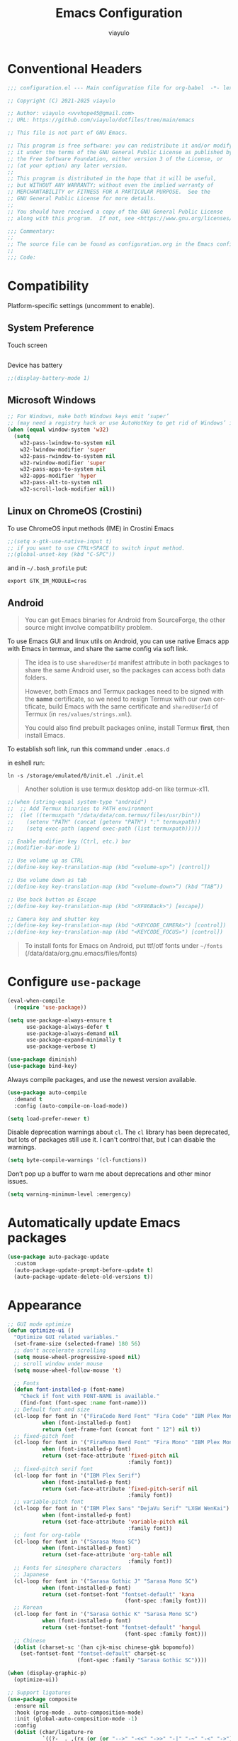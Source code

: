 #+TITLE: Emacs Configuration
#+AUTHOR: viayulo
#+LANGUAGE: en
#+OPTIONS: toc:nil num:nil
#+STARTUP: overview inlineimages

* Conventional Headers

#+begin_src emacs-lisp
;;; configuration.el --- Main configuration file for org-babel  -*- lexical-binding: t; -*-

;; Copyright (C) 2021-2025 viayulo

;; Author: viayulo <vvvhope45@gmail.com>
;; URL: https://github.com/viayulo/dotfiles/tree/main/emacs

;; This file is not part of GNU Emacs.

;; This program is free software: you can redistribute it and/or modify
;; it under the terms of the GNU General Public License as published by
;; the Free Software Foundation, either version 3 of the License, or
;; (at your option) any later version.
;;
;; This program is distributed in the hope that it will be useful,
;; but WITHOUT ANY WARRANTY; without even the implied warranty of
;; MERCHANTABILITY or FITNESS FOR A PARTICULAR PURPOSE.  See the
;; GNU General Public License for more details.
;;
;; You should have received a copy of the GNU General Public License
;; along with this program.  If not, see <https://www.gnu.org/licenses/>.

;;; Commentary:
;;
;; The source file can be found as configuration.org in the Emacs configuration directory.
;;
;;; Code:
#+end_src

* Compatibility

Platform-specific settings (uncomment to enable).

** System Preference

Touch screen

#+begin_src emacs-lisp
#+end_src

Device has battery

#+begin_src emacs-lisp
;;(display-battery-mode 1)
#+end_src

** Microsoft Windows

#+begin_src emacs-lisp
;; For Windows, make both Windows keys emit ‘super’
;; (may need a registry hack or use AutoHotKey to get rid of Windows’ interceptions)
(when (equal window-system 'w32)
  (setq
    w32-pass-lwindow-to-system nil
    w32-lwindow-modifier 'super
    w32-pass-rwindow-to-system nil
    w32-rwindow-modifier 'super
    w32-pass-apps-to-system nil
    w32-apps-modifier 'hyper
    w32-pass-alt-to-system nil
    w32-scroll-lock-modifier nil))
#+end_src

** Linux on ChromeOS (Crostini)

To use ChromeOS input methods (IME) in Crostini Emacs

#+begin_src emacs-lisp
;;(setq x-gtk-use-native-input t)
;; if you want to use CTRL+SPACE to switch input method.
;;(global-unset-key (kbd "C-SPC"))
#+end_src

and in =~/.bash_profile= put:

~export GTK_IM_MODULE=cros~

** Android

#+begin_quote
You can get Emacs binaries for Android from SourceForge, the other source might involve compatibility problem.
#+end_quote

To use Emacs GUI and linux utils on Android, you can use native Emacs app with Emacs in termux, and share the same config via soft link.

#+begin_quote
The idea is to use =sharedUserId= manifest attribute in both packages to share the same Android user, so the packages can access both data folders.

However, both Emacs and Termux packages need to be signed with the *same* certificate, so we need to resign Termux with our own certificate, build Emacs with the same certificate and =sharedUserId= of Termux (in =res/values/strings.xml=).

You could also find prebuilt packages online, install Termux *first*, then install Emacs.
#+end_quote

To establish soft link, run this command under =.emacs.d=

in eshell run:

~ln -s /storage/emulated/0/init.el ./init.el~

#+begin_quote
Another solution is use termux desktop add-on like termux-x11.
#+end_quote

#+begin_src emacs-lisp
;;(when (string-equal system-type "android")
;;  ;; Add Termux binaries to PATH environment
;;  (let ((termuxpath "/data/data/com.termux/files/usr/bin"))
;;    (setenv "PATH" (concat (getenv "PATH") ":" termuxpath))
;;    (setq exec-path (append exec-path (list termuxpath)))))

;; Enable modifier key (Ctrl, etc.) bar
;;(modifier-bar-mode 1)

;; Use volume up as CTRL
;;(define-key key-translation-map (kbd “<volume-up>”) [control])

;; Use volume down as tab
;;(define-key key-translation-map (kbd “<volume-down>”) (kbd “TAB”))

;; Use back button as Escape
;;(define-key key-translation-map (kbd "<XF86Back>") [escape])

;; Camera key and shutter key
;;(define-key key-translation-map (kbd "<KEYCODE_CAMERA>") [control])
;;(define-key key-translation-map (kbd "<KEYCODE_FOCUS>") [control])
#+end_src

#+begin_quote
To install fonts for Emacs on Android, put ttf/otf fonts under =~/fonts= (/data/data/org.gnu.emacs/files/fonts)
#+end_quote

* Configure =use-package=

#+begin_src emacs-lisp
(eval-when-compile
  (require 'use-package))

(setq use-package-always-ensure t
      use-package-always-defer t
      use-package-always-demand nil
      use-package-expand-minimally t
      use-package-verbose t)

(use-package diminish)
(use-package bind-key)
#+end_src

Always compile packages, and use the newest version available.

#+begin_src emacs-lisp
(use-package auto-compile
  :demand t
  :config (auto-compile-on-load-mode))

(setq load-prefer-newer t)
#+end_src

Disable deprecation warnings about =cl=. The =cl= library has been deprecated, but
lots of packages still use it. I can't control that, but I can disable the
warnings.

#+begin_src emacs-lisp
(setq byte-compile-warnings '(cl-functions))
#+end_src

Don’t pop up a buffer to warn me about deprecations and other minor issues.

#+begin_src emacs-lisp
(setq warning-minimum-level :emergency)
#+end_src

* Automatically update Emacs packages

#+begin_src emacs-lisp
(use-package auto-package-update
  :custom
  (auto-package-update-prompt-before-update t)
  (auto-package-update-delete-old-versions t))
#+end_src

* Appearance

#+begin_src emacs-lisp
;; GUI mode optimize
(defun optimize-ui ()
  "Optimize GUI related variables."
  (set-frame-size (selected-frame) 180 56)
  ;; don't accelerate scrolling
  (setq mouse-wheel-progressive-speed nil)
  ;; scroll window under mouse
  (setq mouse-wheel-follow-mouse 't)

  ;; Fonts
  (defun font-installed-p (font-name)
    "Check if font with FONT-NAME is available."
    (find-font (font-spec :name font-name)))
  ;; Default font and size
  (cl-loop for font in '("FiraCode Nerd Font" "Fira Code" "IBM Plex Mono 11")
           when (font-installed-p font)
           return (set-frame-font (concat font " 12") nil t))
  ;; fixed-pitch font
  (cl-loop for font in '("FiraMono Nerd Font" "Fira Mono" "IBM Plex Mono")
           when (font-installed-p font)
           return (set-face-attribute 'fixed-pitch nil
                                      :family font))
  ;; fixed-pitch serif font
  (cl-loop for font in '("IBM Plex Serif")
           when (font-installed-p font)
           return (set-face-attribute 'fixed-pitch-serif nil
                                      :family font))
  ;; variable-pitch font
  (cl-loop for font in '("IBM Plex Sans" "DejaVu Serif" "LXGW WenKai")
           when (font-installed-p font)
           return (set-face-attribute 'variable-pitch nil
                                      :family font))
  ;; font for org-table
  (cl-loop for font in '("Sarasa Mono SC")
           when (font-installed-p font)
           return (set-face-attribute 'org-table nil
                                      :family font))
  ;; Fonts for sinosphere characters
  ;; Japanese
  (cl-loop for font in '("Sarasa Gothic J" "Sarasa Mono SC")
           when (font-installed-p font)
           return (set-fontset-font "fontset-default" 'kana
                                     (font-spec :family font)))
  ;; Korean
  (cl-loop for font in '("Sarasa Gothic K" "Sarasa Mono SC")
           when (font-installed-p font)
           return (set-fontset-font "fontset-default" 'hangul
                                     (font-spec :family font)))
  ;; Chinese
  (dolist (charset-sc '(han cjk-misc chinese-gbk bopomofo))
    (set-fontset-font "fontset-default" charset-sc
                      (font-spec :family "Sarasa Gothic SC"))))

(when (display-graphic-p)
  (optimize-ui))

;; Support ligatures
(use-package composite
  :ensure nil
  :hook (prog-mode . auto-composition-mode)
  :init (global-auto-composition-mode -1)
  :config
  (dolist (char/ligature-re
           `((?-  . ,(rx (or (or "-->" "-<<" "->>" "-|" "-~" "-<" "->") (+ "-"))))
             (?/  . ,(rx (or (or "/==" "/=" "/>" "/**" "/*") (+ "/"))))
             (?*  . ,(rx (or (or "*>" "*/") (+ "*"))))
             (?<  . ,(rx (or (or "<<=" "<<-" "<|||" "<==>" "<!--" "<=>" "<||" "<|>" "<-<"
                                 "<==" "<=<" "<-|" "<~>" "<=|" "<~~" "<$>" "<+>" "</>"
                                 "<*>" "<->" "<=" "<|" "<:" "<>"  "<$" "<-" "<~" "<+"
                                 "</" "<*")
                             (+ "<"))))
             (?:  . ,(rx (or (or ":?>" "::=" ":>" ":<" ":?" ":=") (+ ":"))))
             (?=  . ,(rx (or (or "=>>" "==>" "=/=" "=!=" "=>" "=:=") (+ "="))))
             (?!  . ,(rx (or (or "!==" "!=") (+ "!"))))
             (?>  . ,(rx (or (or ">>-" ">>=" ">=>" ">]" ">:" ">-" ">=") (+ ">"))))
             (?&  . ,(rx (+ "&")))
             (?|  . ,(rx (or (or "|->" "|||>" "||>" "|=>" "||-" "||=" "|-" "|>"
                                 "|]" "|}" "|=")
                             (+ "|"))))
             (?.  . ,(rx (or (or ".?" ".=" ".-" "..<") (+ "."))))
             (?+  . ,(rx (or "+>" (+ "+"))))
             (?\[ . ,(rx (or "[<" "[|")))
             (?\{ . ,(rx "{|"))
             (?\? . ,(rx (or (or "?." "?=" "?:") (+ "?"))))
             (?#  . ,(rx (or (or "#_(" "#[" "#{" "#=" "#!" "#:" "#_" "#?" "#(")
                             (+ "#"))))
             (?\; . ,(rx (+ ";")))
             (?_  . ,(rx (or "_|_" "__")))
             (?~  . ,(rx (or "~~>" "~~" "~>" "~-" "~@")))
             (?$  . ,(rx "$>"))
             (?^  . ,(rx "^="))
             (?\] . ,(rx "]#"))))
    (let ((char (car char/ligature-re))
          (ligature-re (cdr char/ligature-re)))
      (set-char-table-range composition-function-table char
                            `([,ligature-re 0 font-shape-gstring])))))

(setq visible-bell 1)

;; automatically scrolling when point moves out of the visible portion of the text
(setq scroll-preserve-screen-position t
      ;; never recenter point when point move out of visible portion
      scroll-conservatively 100000
      ;; scroll when point reach lines before top/bottom of visible portion
      scroll-margin 2
      ;; keyboard scroll one line at a time
      scroll-step 1)

;; smooth pixel-based scrolling
(pixel-scroll-precision-mode 1)
;; scrolling with an ordinary mouse to be almost as smooth as scrolling with a touchpad, on systems other than X
(setq pixel-scroll-precision-large-scroll-height 40.0)

;; automatically scroll the *compilation* buffer when output past the bottom of the window.
(setq compilation-scroll-output t)

;; reload the fonts & screen layout when in Daemon mode
(add-hook 'after-make-frame-functions
          (lambda (frame)
            (select-frame frame)
            (when (display-graphic-p frame)
              (optimize-ui))))

;; Don’t compact font caches during GC.
(setq inhibit-compacting-font-caches t)

;; insignificant things
(setq inhibit-startup-screen t)
(setq initial-scratch-message nil)
(setq use-file-dialog nil
      use-dialog-box nil)
;; Set cursor-type
(setq-default cursor-type 'bar)
;; display line numbers
(global-display-line-numbers-mode t)
(setq display-line-numbers-width-start t)
(setq-default display-line-numbers-widen t)
(setq display-line-numbers-type 'relative)
;; display time
(use-package time
  :ensure nil
  :hook (after-init . display-time-mode)
  :custom
  (display-time-format "%R %F %a (UTC%z)"))

;; Basic modes
(save-place-mode 1)
(global-auto-revert-mode 1)
(column-number-mode 1)
(size-indication-mode t)
(setq ring-bell-function 'ignore)
;; allows you to “undo” and “redo” changes in WindowConfiguration (i.e., how the frames are partitioned into windows)
(winner-mode 1)

;; colorize paired delimiters, optimized for dark theme.
(use-package rainbow-delimiters
  :hook ((prog-mode conf-mode yaml-mode) . rainbow-delimiters-mode)
  :custom-face
  (rainbow-delimiters-depth-1-face ((t (:foreground "#ffffff"))))
  (rainbow-delimiters-depth-2-face ((t (:foreground "#ff62d4"))))
  (rainbow-delimiters-depth-3-face ((t (:foreground "#3fdfd0"))))
  (rainbow-delimiters-depth-4-face ((t (:foreground "#fba849"))))
  (rainbow-delimiters-depth-5-face ((t (:foreground "#9f80ff"))))
  (rainbow-delimiters-depth-6-face ((t (:foreground "#4fe42f"))))
  (rainbow-delimiters-depth-7-face ((t (:foreground "#fe6060"))))
  (rainbow-delimiters-depth-8-face ((t (:foreground "#4fafff")))))

;; colorize color names in buffers
(use-package colorful-mode
  :hook ((prog-mode org-mode) . colorful-mode)
  :config
  (setq colorful-use-prefix t))

;; nyannyan
;;(use-package nyan-mode
;;  :hook (after-init . nyan-mode)
;;  :custom
;;  (nyan-animate-nyancat t)
;;  (nyan-bar-length 13))

;; theme
;; (load-theme 'wombat t)
;; (use-package gruvbox-theme
;;   :ensure t
;;   :defer nil
;;   :config (load-theme 'gruvbox-dark-hard t))
(use-package vscode-dark-plus-theme
  :ensure t
  :defer nil
  :custom
  ;; Remove the border around the TODO word on org-mode files
  (vscode-dark-plus-box-org-todo nil)
  ;; Do not set different heights for some org faces
  ;; (vscode-dark-plus-scale-org-faces nil)
  ;; Avoid inverting hl-todo face
  (vscode-dark-plus-invert-hl-todo nil)
  ;; Configure current line highlighting style:
  ;; gutter (up and down lines for current line number)
  ;; line (up and down lines for current line in hl-mode)
  ;; all (Gutter and Line)
  ;; default (lighter background color for current line)
  (vscode-dark-plus-render-line-highlight 'line)
  :config
  (load-theme 'vscode-dark-plus t)
  (custom-theme-set-faces
    'vscode-dark-plus
    '(org-level-1 ((t (:foreground "#4ec9b0" :bold nil :height 1.15))))
    '(org-level-2 ((t (:foreground "#9cdcfe" :bold nil :height 1.1))))
    '(org-level-3 ((t (:foreground "#569cd6" :bold nil :height 1.05))))
    '(org-level-4 ((t (:foreground "#4ec9b0" :bold nil :height 1.0))))
    '(highlight ((t (:background "#264f78")))))
  (enable-theme 'vscode-dark-plus))

;; slightly lighter background to distinguish buffers
(use-package solaire-mode
  :ensure t
  :config
  (solaire-global-mode +1))

;; Highlight TODO and similar keywords in comments and strings
(use-package hl-todo
  :ensure t
  :config
  (global-hl-todo-mode +1))

(use-package nerd-icons
  :config
  ;; The Nerd Font you want to use in GUI
  ;; "Symbols Nerd Font Mono" is the default and is recommended
  ;; but you can use any other Nerd Font if you want
  ;; (nerd-icons-font-family "Symbols Nerd Font Mono")

  ;; for dired
  (use-package nerd-icons-dired
    :diminish
    :hook (dired-mode . nerd-icons-dired-mode))

  ;; for ibuffer
  (use-package nerd-icons-ibuffer
    :hook (ibuffer-mode . nerd-icons-ibuffer-mode))

  ;; for corfu
  ;; adds an semantic icon in front of each candidate describing the kind of the candidate.
  (use-package nerd-icons-corfu
    :after corfu
    :init (add-to-list 'corfu-margin-formatters #'nerd-icons-corfu-formatter))

  ;; for vertico
  (use-package nerd-icons-completion
    :hook (vertico-mode . nerd-icons-completion-mode))

  ;; for treemacs
  (use-package treemacs-nerd-icons
    :config
    (treemacs-load-theme "nerd-icons")))

  ;; replaces certain strings with more attractive versions for display purposes
  ;; For example, in Emacs Lisp mode, it replaces the string 'lambda' with the Greek lambda character 'λ'
  (use-package prog-mode
    :ensure nil
    :hook (prog-mode . prettify-symbols-mode)
    :init (setq prettify-symbols-unprettify-at-point 'right-edge))

;; to show GitHub-style emoji (:smile:)
;;(use-package emojify
;;  :ensure nil
;;  :diminish
;;  :hook (after-init . global-emojify-mode)
;;  :config (setq emojify-display-style 'unicode
;;                emojify-emoji-styles '(github)
;;                emojify-point-entered-behaviour 'uncover)
;;          ;; turn off warnings when functions are redefined with defadvice (coming from third-party packages)
;;          (setq ad-redefinition-action 'accept))
#+end_src

* Modeline

I moved modeline to header line.

#+begin_src emacs-lisp
(use-package nano-modeline
  :init (nano-modeline-text-mode t)
  :hook
  ((prog-mode . nano-modeline-prog-mode)
   (text-mode . nano-modeline-text-mode)
   (org-mode . nano-modeline-org-mode)
   (pdf-view-mode . nano-modeline-pdf-mode)
   (mu4e-headers-mode . nano-modeline-mu4e-headers-mode)
   (mu4e-view-mode . nano-modeline-mu4e-message-mode)
   (elfeed-show-mode . nano-modeline-elfeed-entry-mode)
   (elfeed-search-mode . nano-modeline-elfeed-search-mode)
   (term-mode . nano-modeline-term-mode)
   (xwidget-webkit-mode . nano-modeline-xwidget-mode)
   (messages-buffer-mode-hook nano-modeline-message-mode)
   (org-capture-mode . nano-modeline-org-capture-mode)
   (org-agenda-mode . nano-modeline-org-agenda-mode)))
#+end_src

#+begin_src emacs-lisp
;(use-package awesome-tray
;  :vc (:url "https://github.com/manateelazycat/awesome-tray")
;  :init (awesome-tray-mode t))
#+end_src

* Editing

#+begin_src emacs-lisp
;; highlight line with the cursor, preserving background colors.
(use-package hl-line
  :hook (after-init . global-hl-line-mode))

;; abbreviation
(setq use-short-answers t)

;; auto-saving
(setq auto-save-default nil
      auto-save-visited-interval 60)
(auto-save-visited-mode 1)

;; backup
(setq create-lockfiles nil)
(setq make-backup-files t)
(setq backup-directory-alist
      `(("." . ,(concat user-emacs-directory "backups"))))

;; dealing (parentheses)
(setq blink-matching-paren t)
(setq blink-matching-paren-highlight-offscreen t)
(electric-pair-mode 1)
(use-package paren
  :config
  (setq show-paren-when-point-inside-paren t
        show-paren-when-point-in-periphery t
        show-paren-context-when-offscreen t
        show-paren-delay 0.2))
(use-package highlight-parentheses
  :ensure t
  :diminish
  :hook ((minibuffer-setup . highlight-parentheses-minibuffer-setup)
         (prog-mode . highlight-parentheses-mode))
  :config
  (setq highlight-parentheses-colors '("firebrick1")
        highlight-parentheses-attributes '((:weight bold :underline t))
        highlight-parentheses-delay 0.2))

(add-hook 'after-init-hook 'delete-selection-mode)
(setq sentence-end-double-space nil)

;; indent
(setq-default tab-width 4
              indent-tabs-mode nil)

;; Support EditorConfig for coding styles
(use-package editorconfig
  :ensure nil
  :config (editorconfig-mode t))

;; indentation guide-bars
;; indent-bars requires Emacs :stipple support to display fancy guide bars (Most do, but some do not.)
(use-package indent-bars
  :hook (prog-mode . indent-bars-mode)
  :config (require 'indent-bars-ts)
  :custom
  (indent-bars-no-descend-lists t) ; no extra bars in continued func arg lists
  (indent-bars-treesit-support t)
  (indent-bars-treesit-ignore-blank-lines-types '("module"))
  ;; Add other languages as needed
  (indent-bars-treesit-scope '((python function_definition class_definition for_statement
	  if_statement with_statement while_statement)))
  ;; Note: wrap may not be needed if no-descend-list is enough
  ;;(indent-bars-treesit-wrap '((python argument_list parameters ; for python, as an example
  ;;				      list list_comprehension
  ;;				      dictionary dictionary_comprehension
  ;;				      parenthesized_expression subscript)))
  )

;; word wrap
(setq word-wrap-by-category t)

;; better jumping to edge of line
(use-package mwim
  :ensure t
  :defer nil
  :bind (("C-a" . mwim-beginning)
         ("C-e" . mwim-end)))

;; CamelCase symbols as separate words
(use-package subword
  :hook (after-init . global-subword-mode))

;; whitespace
(setq show-trailing-whitespace t)

;; cleanup whitespace only if it was initially clean
(use-package whitespace-cleanup-mode
  :diminish
  :hook (after-init . global-whitespace-cleanup-mode))

;; blink curser after jump
(use-package beacon
  :diminish
  :hook (after-init . beacon-mode)
  :config (setq beacon-color "#ff8c00")
          ;; prevent screen blink when use pixel scroll
          (add-to-list 'beacon-dont-blink-commands 'pixel-scroll-precision))

(use-package let-alist); easily let-bind values of an assoc-list by their names

;; on-the-fly syntax checking
(use-package flymake
  :diminish
  :bind (:map flymake-mode-map
              ("C-t !" . flymake-show-buffer-diagnostics))
  :hook (prog-mode . flymake-mode)
  :init (setq flymake-no-changes-timeout nil
              flymake-fringe-indicator-position 'right-fringe))

;;(use-package flymake-popon
;;  :diminish
;;  :custom-face
;;  (flymake-popon-posframe-border ((t :foreground ,(face-background 'region))))
;;  :hook (flymake-mode . flymake-popon-mode)
;;  :init (setq flymake-popon-width 70
;;              flymake-popon-posframe-border-width 1
;;              flymake-popon-method (if (childframe-workable-p) 'posframe 'popon)))

;; for scroll-half-page
(require 'view)
#+end_src

* Sidebar

I perfer sidebar to tabber, especially in a wide display.

#+begin_src emacs-lisp
(use-package treemacs
  :ensure t
  :defer t
  :commands (treemacs-follow-mode
             treemacs-filewatch-mode
             treemacs-fringe-indicator-mode
             treemacs-git-mode)
  :bind (([f8]        . treemacs)
         ("M-0"       . treemacs-select-window)
         ("C-x 1"     . treemacs-delete-other-windows)
         ("C-x t 1"   . treemacs-delete-other-windows)
         ("C-x t t"   . treemacs)
         ("C-x t b"   . treemacs-bookmark)
         ("C-x t C-t" . treemacs-find-file)
         ("C-x t M-t" . treemacs-find-tag)
         :map treemacs-mode-map
         ([mouse-1]   . treemacs-single-click-expand-action)
         ("i" . treemacs-previous-line)
         ("k" . treemacs-next-line))
  :config
    (setq treemacs-collapse-dirs           (if treemacs-python-executable 3 0)
          treemacs-missing-project-action  'remove
          treemacs-sorting                 'alphabetic-asc
          treemacs-follow-after-init       t
          treemacs-width                   30)
    :config
    (treemacs-follow-mode t)
    (treemacs-filewatch-mode t)
    (pcase (cons (not (null (executable-find "git")))
                 (not (null (executable-find "python3"))))
      (`(t . t)
       (treemacs-git-mode 'deferred))
      (`(t . _)
       (treemacs-git-mode 'simple)))

    (use-package treemacs-magit
      :after magit
      :commands treemacs-magit--schedule-update
      :hook ((magit-post-commit
              git-commit-post-finish
              magit-post-stage
              magit-post-unstage)
             . treemacs-magit--schedule-update))

    (use-package treemacs-persp
      :after persp-mode
      :demand t
      :functions treemacs-set-scope-type
      :config (treemacs-set-scope-type 'Perspectives)))

;(use-package treemacs-tab-bar ;;treemacs-tab-bar if you use tab-bar-mode
;  :after (treemacs)
;  :demand t
;  :config (treemacs-set-scope-type 'Tabs))
#+end_src

* Minibuffer

#+begin_src emacs-lisp
;; Minibuffer VERTical Interactive COmpletion
(use-package vertico
  :init (vertico-mode)
  :custom
  ;; Automatically shrink to match candidate list height.
  (vertico-resize t)
  (vertico-grid-separator "       ")
  (vertico-grid-lookahead 50)
  ;; Use different forms for different command.
  (vertico-multiform-categories
   '((file reverse)
     (consult-grep buffer)
     (consult-location)
     (imenu buffer)
     (library reverse indexed)
     (org-roam-node reverse indexed)
     (t reverse (:not posframe))))
  (vertico-multiform-commands
   '(("jinx-correct-*" grid reverse)
     (org-refile grid reverse indexed)
     (consult-line posframe
      (vertico-posframe-poshandler . posframe-poshandler-frame-top-center))
     (consult-buffer posframe)
     (consult-yank-pop indexed)
     (consult-flymake)
     (consult-lsp-diagnostics)))
  :config
  ;; Prefix the current candidate with “» “.
  ;; https://github.com/minad/vertico/wiki#prefix-current-candidate-with-arrow
  (defvar +vertico-current-arrow t)
  (cl-defmethod vertico--format-candidate :around
    (cand prefix suffix index start &context ((and +vertico-current-arrow
                                                   (not (bound-and-true-p vertico-flat-mode)))
                                              (eql t)))
    (setq cand (cl-call-next-method cand prefix suffix index start))
    (if (bound-and-true-p vertico-grid-mode)
        (if (= vertico--index index)
            (concat #("▶" 0 1 (face vertico-current)) cand)
          (concat #("_" 0 1 (display " ")) cand))
      (if (= vertico--index index)
          (concat
           #(" " 0 1 (display (left-fringe right-triangle vertico-current)))
           cand)
        cand)))

  ;; Extensions
  (vertico-multiform-mode)

  ;; Use posframe in some commands.
  (use-package vertico-posframe
    :after vertico
    :custom
    (vertico-posframe-parameters
     '((left-fringe . 8)
       (right-fringe . 8)))
    (vertico-posframe-border-width 2)
    ;; NOTE: This is useful when emacs is used in both in X and
    ;; terminal, for posframe do not work well in terminal, so
    ;; vertico-buffer-mode will be used as fallback at the
    ;; moment.
    (vertico-posframe-fallback-mode #'vertico-buffer-mode)
    (vertico-posframe-poshandler #'posframe-poshandler-frame-center)))

;; Configure directory extension.
(use-package vertico-directory
  :after vertico
  :ensure nil
  ;; More convenient directory navigation commands
  :bind (:map vertico-map
              ("RET" . vertico-directory-enter)
              ("DEL" . vertico-directory-delete-char)
              ;; Checks if you are completing files and if not behaves the same as backward-kill-word
              ("M-DEL" . vertico-directory-delete-word))
  ;; Tidy shadowed file names
  :hook (rfn-eshadow-update-overlay . vertico-directory-tidy))

;; Support for mouse scrolling and candidate selection.
(use-package vertico-mouse
  :after vertico
  :ensure nil
  :init (vertico-mouse-mode))

;; Persist history over Emacs restarts. Vertico sorts by history position.
(use-package savehist
  :init (savehist-mode))

;; A few more useful configurations...
(use-package emacs
  :custom
  ;; Support opening new minibuffers from inside existing minibuffers.
  (enable-recursive-minibuffers t)
  ;; Hide commands in M-x which do not work in the current mode.  Vertico
  ;; commands are hidden in normal buffers. This setting is useful beyond
  ;; Vertico.
  (read-extended-command-predicate #'command-completion-default-include-p)
  :init
  ;; Add prompt indicator to `completing-read-multiple'.
  ;; We display [CRM<separator>], e.g., [CRM,] if the separator is a comma.
  (defun crm-indicator (args)
    (cons (format "[CRM%s] %s"
                  (replace-regexp-in-string
                   "\\`\\[.*?]\\*\\|\\[.*?]\\*\\'" ""
                   crm-separator)
                  (car args))
          (cdr args)))
  (advice-add #'completing-read-multiple :filter-args #'crm-indicator)

  ;; Do not allow the cursor in the minibuffer prompt
  (setq minibuffer-prompt-properties
        '(read-only t cursor-intangible t face minibuffer-prompt))
  (add-hook 'minibuffer-setup-hook #'cursor-intangible-mode))

;; Enable rich annotations using the Marginalia package
(use-package marginalia
  :after vertico
  ;; Bind `marginalia-cycle' locally in the minibuffer.  To make the binding
  ;; available in the *Completions* buffer, add it to the
  ;; `completion-list-mode-map'.
  ;;:bind (:map minibuffer-local-map
  ;;       ("M-A" . marginalia-cycle))

  ;; The :init section is always executed.
  :init
  ;; Marginalia must be activated in the :init section of use-package such that
  ;; the mode gets enabled right away. Note that this forces loading the
  ;; package.
  (marginalia-mode)
  :custom
  ;; Always show absolute time in file age annotations.
  (marginalia-max-relative-age 0))

;; search and navigation
(use-package consult
  :bind (("C-f" . consult-line);; fine line in file
         ("M-f" . consult-imenu);; Imenu facility offers a way to find the major definitions in a file by name
         ("C-x b" . consult-buffer)
         ("C-x r b" . consult-bookmark)))

;; Use faster file search tool fd
(when (executable-find "fd")
  (use-package consult-fd
    :ensure nil
    :bind ("C-x f" . consult-fd)))

;; displays the possible key bindings of following your currently entered incomplete command
(use-package which-key
  :diminish
  :hook (after-init . which-key-mode))
#+end_src

* Completion

I use =corfu= as UI for completion-at-point, it can get completions emacs-standard completion-at-point-functions(CAPFs).

#+begin_src emacs-lisp
(use-package corfu
  :hook ((after-init . global-corfu-mode)
         (global-corfu-mode . corfu-popupinfo-mode))
  :bind
  (:map corfu-map
        ("TAB" . corfu-next)
        ([tab] . corfu-next)
        ("S-TAB" . corfu-previous)
        ([backtab] . corfu-previous))
  :custom
  (corfu-auto t)
  (corfu-auto-prefix 2)
  (corfu-auto-delay 0.2)
  (corfu-cycle t)
  (corfu-preselect 'prompt)
  (corfu-popupinfo-delay '(0.4 . 0.2))
  :custom-face
  (corfu-border ((t (:inherit region :background unspecified)))))

;; A few more useful configurations...
(use-package emacs
  :custom
  ;; TAB cycle if there are only few candidates
  ;; (completion-cycle-threshold 3)

  ;; Enable indentation+completion using the TAB key.
  ;; `completion-at-point' is often bound to M-TAB.
  (tab-always-indent 'complete)

  ;; Emacs 30 and newer: Disable Ispell completion function.
  ;; Try `cape-dict' as an alternative.
  (text-mode-ispell-word-completion nil)

  ;; Hide commands in M-x which do not apply to the current mode.  Corfu
  ;; commands are hidden, since they are not used via M-x. This setting is
  ;; useful beyond Corfu.
  (read-extended-command-predicate #'command-completion-default-include-p))

;; Better sorting and filtering lists of candidates, to show recently used candidate at the top of the list
;;(use-package corfu-prescient
;;  :hook (global-corfu-mode .corfu-prescient-mode))

;; cape - backend of corfu
(use-package cape
  ;; Bind prefix keymap providing all Cape commands under a mnemonic key.
  ;; Press C-t p ? to for help.
  :bind (:map corfu-mode-map
              ("C-t p" . cape-prefix-map)) ;; Alternative key: M-<tab>, M-p, M-+
  ;; Alternatively bind Cape commands individually.
;;  :bind (("C-t p d" . cape-dabbrev)
;;         ("C-t p h" . cape-history)
;;         ("C-t p f" . cape-file))
  :init
  ;; Add to the global default value of `completion-at-point-functions' which is
  ;; used by `completion-at-point'.  The order of the functions matters, the
  ;; first function returning a result wins.  Note that the list of buffer-local
  ;; completion functions takes precedence over the global list.
  (add-to-list 'completion-at-point-functions #'cape-abbrev);; Complete abbreviation (add-global-abbrev, add-mode-abbrev).
  (add-to-list 'completion-at-point-functions #'cape-dabbrev);; Complete word from current buffers. See also dabbrev-capf on Emacs 29.
  (add-to-list 'completion-at-point-functions #'cape-file);; Complete file name.
  (add-to-list 'completion-at-point-functions #'cape-elisp-block);; Complete Elisp in Org or Markdown code block.
  (add-to-list 'completion-at-point-functions #'cape-keyword);; Complete programming language keyword.
  (add-to-list 'completion-at-point-functions #'cape-emoji);; Complete Emoji.

  (advice-add 'eglot-completion-at-point :around #'cape-wrap-buster))

;; Snippet
;; Configure Tempel
(use-package tempel
  ;; Require trigger prefix before template name when completing.
  ;; :custom
  ;; (tempel-trigger-prefix "<")
  :hook (eglot-managed-mode . tempel-setup-capf)
  :bind (("M-+" . tempel-complete) ;; Alternative tempel-expand
         ("M-*" . tempel-insert))

  :init
  ;; Setup completion at point
  (defun tempel-setup-capf ()
    ;; Add the Tempel Capf to `completion-at-point-functions'.
    ;; `tempel-expand' only triggers on exact matches. Alternatively use
    ;; `tempel-complete' if you want to see all matches, but then you
    ;; should also configure `tempel-trigger-prefix', such that Tempel
    ;; does not trigger too often when you don't expect it. NOTE: We add
    ;; `tempel-expand' *before* the main programming mode Capf, such
    ;; that it will be tried first.
    (setq-local completion-at-point-functions
                (cons #'tempel-expand
                      completion-at-point-functions)))

  (add-hook 'conf-mode-hook 'tempel-setup-capf)
  (add-hook 'prog-mode-hook 'tempel-setup-capf)
  (add-hook 'text-mode-hook 'tempel-setup-capf)

  ;; Optionally make the Tempel templates available to Abbrev,
  ;; either locally or globally. `expand-abbrev' is bound to C-x '.
  ;; (add-hook 'prog-mode-hook #'tempel-abbrev-mode)
  ;; (global-tempel-abbrev-mode)
)

;;(defun my/eglot-capf ()
;;  (setq-local completion-at-point-functions
;;              (list (cape-capf-super
;;                     #'eglot-completion-at-point
;;                     #'tempel-expand
;;                     #'cape-file))))
;;
;;(add-hook 'eglot-managed-mode-hook #'my/eglot-capf)

;; Add tempel-collection.
(use-package tempel-collection)

;; take the LSP template provided by the server and convert it into a tempel format
(use-package eglot-tempel
  :after eglot
  :preface (eglot-tempel-mode)
  :init
  (eglot-tempel-mode t))

;; completion style that divides the pattern into space-separated orderless components
(use-package orderless
  :ensure t
  :custom
  (completion-styles '(orderless flex))
  (completion-category-overrides '((eglot (styles . (orderless flex)))))
  ;; use orderless exclusively
  (completion-category-defaults nil)
  ;; escape spaces by backslash (\ )
  (orderless-component-separator #'orderless-escapable-split-on-space))
#+end_src

* File-management

#+begin_src emacs-lisp
(use-package dired
  :ensure nil
  :bind (:map dired-mode-map
          ("i" . dired-previous-line)
          ("k" . dired-next-line)
          ("j" . dired-jump)
          ("l" . dired-find-file))
  :config (setq dired-listing-switches "-alh"))
;; Extra Dired function
(use-package dired-x
  :ensure nil)
;; highlight uncommitted changes
(use-package diff-hl
  :hook (((prog-mode vc-dir-mode org-mode) . diff-hl-mode)
         (dired-mode . diff-hl-dired-mode)
         (magit-post-refresh . diff-hl-magit-post-refresh))
  :bind (:map diff-hl-mode-map
              ("C-x v" . nil))
  :config (setq diff-hl-disable-on-remote t))
(use-package dired-hide-dotfiles
  :bind (:map dired-mode-map
          ("." . dired-hide-dotfiles-mode)))
;; Colourful dired
(use-package diredfl
  :init (diredfl-global-mode 1))

(setq dired-kill-when-opening-new-dired-buffer t)
#+end_src

* Project Interaction

#+begin_src emacs-lisp
(use-package project
  :bind ("C-x p p" . +project-switch-project)

  :custom
  (project-vc-extra-root-markers '(".dir-locals.el"))

  :config
  (defun +project-switch-project (dir)
    (interactive (list (project-prompt-project-dir)))
    (dired dir)))

;; ripgrep (rg) - grep search tool
(use-package rg
  :hook (after-init . rg-enable-default-bindings)
  :bind ("C-x g" . rg-menu)
  :init (setq rg-show-columns t)
  :config (add-to-list 'rg-custom-type-aliases '("tmpl" . "*.tmpl")))

;; mass editing of grep results.
;; allows you to edit a grep buffer and apply those changes to the file buffer like sed interactively.
;; hint: "e"(wgrep-change-to-wgrep-mode) under grep buffer, "M-%"(query-replace) enter text then use y(es)/n(o)/!(all) to replace.
(use-package wgrep
  :init
  (setq wgrep-auto-save-buffer t
        wgrep-change-readonly-file t))
#+end_src

* =Org-mode=

#+begin_src emacs-lisp
(use-package org
  :ensure org-contrib
  :hook (org-mode . visual-line-mode)
        (org-mode . org-indent-mode)
  :config (setq org-log-done 'time)
          (setq org-todo-keywords
              (quote ((sequence "TODO(t)" "NEXT(n)" "|" "DONE(d)")
                      (sequence "WAITING(w@/!)" "HOLD(h@/!)" "|" "CANCELLED(c@/!)"))))
          ;; I cannot set a headline to DONE if children aren’t DONE.
          (setq-default org-enforce-todo-dependencies t)

          (setq org-startup-indented t
                org-hide-emphasis-markers t
                org-pretty-entities t)
          ;; Show linked images directly in my Org document
          (setq org-startup-with-inline-images t org-image-actual-width '(600))
          ;; Use syntax highlighting in source blocks while editing.
          (setq org-src-fontify-natively t)
          ;; Make TAB act as if it were issued in a buffer of the language’s major mode.
          (setq org-src-tab-acts-natively t)
          ;; When editing a code snippet, use the current window rather than popping open a new one (which shows the same information).
          (setq org-src-window-setup 'current-window)
          ;; Don't get initial indentation in source block
          (setq org-edit-src-content-indentation 0)
  :bind (:map org-mode-map
              ("C-t C-a" . org-attach)
              ("C-t C-j" . org-backward-heading-same-level)
              ("C-t C-t" . org-ctrl-c-ctrl-c)
              ("C-t C-d" . org-deadline)
              ("C-t C-e" . org-export-dispatch)
              ("C-t C-l" . org-forward-heading-same-level)
              ("C-t j" . org-goto)
              ("C-t k" . org-kill-note-or-show-branches)
              ("C-t l" . org-insert-link)
              ("C-t C-o" . org-open-at-point)
              ("C-t C-q" . org-set-tags-command)
              ("C-t r" . org-reveal)
              ("C-t C-s" . org-schedule)
              ("C-t t" . org-todo)
              ("C-t C-w" . org-refile)
              ("C-t y" . org-evaluate-time-range)
              ("C-t C-z" . org-add-note)
              ("C-t C-^" . org-up-element)
              ("C-t C-_" . org-down-element)
              ("C-t C-*" . org-list-make-subtree)
              ("C-t C-," . org-insert-structure-template)
              ("C-t C-k" . outline-next-visible-heading) ;
              ("C-t C-i" . outline-previous-visible-heading) ;
              ("C-t C-u" . outline-up-heading)
              ("C-t C-<" . outline-promote)
              ("C-t C->" . outline-demote)
              ("C-t M-j" . org-previous-block)
              ("C-t M-l" . org-next-block)
              ("C-t M-i" . org-insert-last-stored-link)
              ("C-t C-c" . org-refile-copy)
              ("C-t C-M-l" . org-insert-all-links)
              ("C-t C-TAB" . org-force-cycle-archived)
              ("C-t TAB" . org-ctrl-c-tab)
              ("C-t SPC" . org-table-blank-field)
              ("C-t RET" . org-ctrl-c-ret)
              ("C-t a" . org-agenda)
              ("C-t #" . org-update-statistics-cookies)
              ("C-t $" . org-archive-subtree)
              ("C-t %" . org-mark-ring-push)
              ("C-t '" . org-edit-special)
              ("C-t *" . org-ctrl-c-star)
              ("C-t +" . org-table-sum)
              ("C-t ," . org-priority)
              ("C-t -" . org-ctrl-c-minus)
              ("C-t ." . org-time-stamp)
              ("C-t /" . org-sparse-tree)
              ("C-t \;" . org-toggle-comment)
              ("C-t <" . org-date-from-calendar)
              ("C-t =" . org-table-eval-formula)
              ("C-t >" . org-goto-calendar)
              ("C-t ?" . org-table-field-info)
              ("C-t @" . org-mark-subtree)
              ("C-t [" . org-agenda-file-to-front)
              ("C-t \\" . org-match-sparse-tree)
              ("C-t \]" . org-remove-file)
              ("C-t ^" . org-sort)
              ("C-t `" . org-table-edit-field)
              ("C-t {" . org-table-toggle-formula-debugger)
              ("C-t |" . org-table-create-or-convert-from-region)
              ("C-t }" . org-table-toggle-coordinate-overlays)
              ("C-t ~" . org-table-create-with-table.el)
              ("C-t C-y C-a" . org-babel-sha1-hash)
              ("C-t C-y C-j" . org-babel-execute-buffer)
              ("C-t C-y C-c" . org-babel-check-src-block)
              ("C-t C-y C-d" . org-babel-demarcate-block)
              ("C-t C-y C-e" . org-babel-execute-maybe)
              ("C-t C-y C-l" . org-babel-tangle-file)
              ("C-t C-y TAB" . org-babel-view-src-block-info)
              ;("C-t C-y C-j" . org-babel-insert-header-arg)
              ;("C-t C-y C-l" . org-babel-load-in-session)
              ("C-t C-y C-k" . org-babel-next-src-block)
              ("C-t C-y C-o" . org-babel-open-src-block-result)
              ("C-t C-y C-i" . org-babel-previous-src-block)
              ("C-t C-y C-r" . org-babel-goto-named-result)
              ("C-t C-y C-s" . org-babel-execute-subtree)
              ("C-t C-y C-t" . org-babel-tangle)
              ("C-t C-y C-u" . org-babel-goto-src-block-head)
              ("C-t C-y C-v" . org-babel-expand-src-block)
              ("C-t C-y C-x" . org-babel-do-key-sequence-in-edit-buffer)
              ("C-t C-y C-z" . org-babel-switch-to-session)
              ("C-t C-y I" . org-babel-view-src-block-info)
              ("C-t C-y a" . org-babel-sha1-hash)
              ("C-t C-y b" . org-babel-execute-buffer)
              ("C-t C-y c" . org-babel-check-src-block)
              ("C-t C-y d" . org-babel-demarcate-block)
              ("C-t C-y e" . org-babel-execute-maybe)
              ("C-t C-y f" . org-babel-tangle-file)
              ("C-t C-y g" . org-babel-goto-named-src-block)
              ("C-t C-y h" . org-babel-describe-bindings)
              ("C-t C-y i" . org-babel-lob-ingest)
              ("C-t C-y j" . org-babel-insert-header-arg)
              ("C-t C-y k" . org-babel-remove-result-one-or-many)
              ("C-t C-y l" . org-babel-load-in-session)
              ("C-t C-y n" . org-babel-next-src-block)
              ("C-t C-y o" . org-babel-open-src-block-result)
              ("C-t C-y p" . org-babel-previous-src-block)
              ("C-t C-y r" . org-babel-goto-named-result)
              ("C-t C-y s" . org-babel-execute-subtree)
              ("C-t C-y t" . org-babel-tangle)
              ("C-t C-y u" . org-babel-goto-src-block-head)
              ("C-t C-y v" . org-babel-expand-src-block)
              ("C-t C-y x" . org-babel-do-key-sequence-in-edit-buffer)
              ("C-t C-y z" . org-babel-switch-to-session-with-code)
              ("C-t C-y C-M-h" . org-babel-mark-block)
              ("C-t C-x C-a" . org-archive-subtree-default)
              ("C-t C-x C-b" . org-toggle-checkbox)
              ;("C-t C-x C-c" . org-columns)
              ("C-t C-x C-d" . org-clock-display)
              ("C-t C-x C-f" . org-emphasize)
              ("C-t C-x TAB" . org-clock-in)
              ("C-t C-x C-j" . org-clock-goto)
              ("C-t C-x C-l" . org-latex-preview)
              ("C-t C-x C-n" . org-next-link)
              ("C-t C-x C-o" . org-clock-out)
              ("C-t C-x C-p" . org-previous-link)
              ("C-t C-x C-q" . org-clock-cancel)
              ("C-t C-x C-r" . org-toggle-radio-button)
              ("C-t C-x C-s" . org-archive-subtree)
              ("C-t C-x C-t" . org-toggle-time-stamp-overlays)
              ("C-t C-x C-u" . org-dblock-update)
              ("C-t C-x C-v" . org-toggle-inline-images)
              ("C-t C-x M-c" . org-cut-special)
              ("C-t C-x C-x" . org-clock-in-last)
              ("C-t C-x C-y" . org-paste-special)
              ("C-t C-x C-z" . org-resolve-clocks)
              ("C-t C-x !" . org-reload)
              ("C-t C-x ," . org-timer-pause-or-continue)
              ("C-t C-x -" . org-timer-item)
              ("C-t C-x ." . org-timer)
              ("C-t C-x 0" . org-timer-start)
              ("C-t C-x <" . org-agenda-set-restriction-lock)
              ("C-t C-x >" . org-agenda-remove-restriction-lock)
              ("C-t C-x A" . org-archive-to-archive-sibling)
              ("C-t C-x E" . org-inc-effort)
              ("C-t C-x G" . org-feed-goto-inbox)
              ("C-t C-x I" . org-info-find-node)
              ("C-t C-x P" . org-set-property-and-value)
              ("C-t C-x [" . org-reftex-citation)
              ("C-t C-x _" . org-timer-stop)
              ("C-t C-x a" . org-toggle-archive-tag)
              ("C-t C-x b" . org-tree-to-indirect-buffer)
              ("C-t C-x c" . org-clone-subtree-with-time-shift)
              ("C-t C-x d" . org-insert-drawer)
              ("C-t C-x e" . org-set-effort)
              ("C-t C-x f" . org-footnote-action)
              ("C-t C-x g" . org-feed-update-all)
              ("C-t C-x o" . org-toggle-ordered-property)
              ("C-t C-x p" . org-set-property)
              ("C-t C-x q" . org-toggle-tags-groups)
              ("C-t C-x v" . org-copy-visible)
              ("C-t C-x x" . org-dynamic-block-insert-dblock)
              ("C-t C-x C-M-v" . org-redisplay-inline-images)
              ("C-t C-x C-c" . org-copy-special)))

(use-package org-agenda
  :demand t
  :ensure nil
  :custom
  (org-deadline-warning-days 0))

;; special outline mark
(use-package org-superstar
  :hook (org-mode . org-superstar-mode)
  :config (setq org-superstar-special-todo-items t))

;; toggle visibility of invisible Org elements depending on cursor position
(use-package org-appear
  :hook (org-mode . org-appear-mode)
  :config (setq org-appear-autolinks t
                org-appear-autosubmarkers t
                org-appear-autoentities t
                org-appear-autokeywords t))

;; Prevent editing of text within collapsed subtree
(setq-default org-catch-invisible-edits 'smart)

;; Automatically toggle Org mode LaTeX fragment previews as the cursor enters and exits them
(use-package org-fragtog
  :hook (org-mode . org-fragtog-mode))

;; Plays animated GIF or PNG inline in Org buffers
(use-package org-inline-anim
  :hook (org-mode . org-inline-anim-mode))

;; Task management and agenda views
;; Store my org files in ~/documents/org, maintain an inbox in Dropbox, define the location of an index file (my main todo list), and archive finished tasks in ~/documents/org/archive.org
(setq org-directory "~/Documents/org")
(defun org-file-path (filename)
  "Return the absolute address of an org file, given its relative name."
  (concat (file-name-as-directory org-directory) filename))

;;(setq org-inbox-file "~/sync/Dropbox/inbox.org")
(setq org-inbox-file "~/Documents/inbox.org")
(setq org-index-file (org-file-path "index.org"))
(setq org-archive-location
      (concat
       (org-file-path (format "archive/archive-%s.org" (format-time-string "%Y")))
       "::* From %s"))

(setq org-refile-targets `((,org-index-file :level . 1)
                           (,(org-file-path "deliveries.org") :level . 1)
                           (,(org-file-path "environment.org") :level . 1)
                           (,(org-file-path "links.org") :level . 1)
                           (,(org-file-path "media.org") :level . 1)
                           (,(org-file-path "someday-maybe.org") :level . 1)
                           (,(org-file-path "work.org") :level . 1)))


;; Exporting
;; Allow export to markdown and beamer (for presentations).
(require 'ox-md)
(require 'ox-beamer)
;; Allow babel to evaluate code blocks in a handful of languages.
(use-package gnuplot)
(org-babel-do-load-languages
 'org-babel-load-languages
 '((ditaa . t)
   (dot . t)
   (emacs-lisp . t)
   (python . t)
   (gnuplot . t)
   (ruby . t)
   (shell . t)
   (octave . t)))
;; Don’t ask before evaluating code blocks.
(setq org-confirm-babel-evaluate nil)
;; Use htmlize to ensure that exported code blocks use syntax highlighting.
(use-package htmlize)
;; Associate the “dot” language with the graphviz-dot major mode.
(use-package graphviz-dot-mode)
(add-to-list 'org-src-lang-modes '("dot" . graphviz-dot))
;; Translate regular ol’ straight quotes to typographically correct curly quotes when exporting.
(setq org-export-with-smart-quotes t)
;; Exporting to HTML
;; Don’t include a footer with my contact and publishing information at the bottom of every exported HTML document.
(setq org-html-postamble nil)
;; Exporting to PDF
;; I want to produce PDFs with syntax highlighting in the code. The best way to do that seems to be with the minted package, but that package shells out to pygments to do the actual work. xelatex usually disallows shell commands; this enables that.
(setq org-latex-pdf-process
      '("xelatex -shell-escape -interaction nonstopmode -output-directory %o %f"
        "xelatex -shell-escape -interaction nonstopmode -output-directory %o %f"
        "xelatex -shell-escape -interaction nonstopmode -output-directory %o %f"))
;; Include the minted package in all of my LaTeX exports.
(add-to-list 'org-latex-packages-alist '("" "minted"))
(setq org-latex-listings 'minted)
;; Remove the intermediate TeX file when exporting to PDF.
(add-to-list 'org-latex-logfiles-extensions "tex")
;; I often want to export a book without “Part I”:
(add-to-list 'org-latex-classes
           '("book-noparts"
              "\\documentclass{book}"
              ("\\chapter{%s}" . "\\chapter*{%s}")
              ("\\section{%s}" . "\\section*{%s}")
              ("\\subsection{%s}" . "\\subsection*{%s}")
              ("\\subsubsection{%s}" . "\\subsubsection*{%s}")
              ("\\paragraph{%s}" . "\\paragraph*{%s}")
              ("\\subparagraph{%s}" . "\\subparagraph*{%s}")))

;; TeX configuration
;; I rarely write LaTeX directly any more, but I often export through it with org-mode, so I’m keeping them together.
;; Automatically parse the file after loading it.
(setq TeX-parse-self t)
;; Always use pdflatex when compiling LaTeX documents. I don’t really have any use for DVIs.
(setq TeX-PDF-mode t)
;; Enable a minor mode for dealing with math (it adds a few useful keybindings), and always treat the current file as the “main” file. That’s intentional, since I’m usually actually in an org document.
(add-hook 'LaTeX-mode-hook
          (lambda ()
            (LaTeX-math-mode)
            (setq TeX-master t)))

;; Use LuaTeX for LaTeX fragment previews
;; Needs Emacs to support svg display
(setq org-preview-latex-default-process 'luadvisvgm)  ;; luapdf2svg, lua2svg, imagemagick
;; Export with LuaTeX -> dvisvgm
(add-to-list 'org-preview-latex-process-alist
               '(luadvisvgm :programs
                            ("lualatex" "dvisvgm")
                            :description "dvi > svg" :message "you need to install the programs: lualatex and dvisvgm." :image-input-type "dvi" :image-output-type "svg" :image-size-adjust
                            (1.7 . 1.5)
                            :latex-compiler
                            ("lualatex --output-format dvi --shell-escape --interaction=nonstopmode --output-directory=%o %f")
                            :image-converter
                            ("dvisvgm %f -n -b min -c %S -o %O")))
#+end_src

export images as embedded base64 data if the corresponding image file has a size not larger than =org-html-image-base64-max-size=

#+begin_src emacs-lisp
;;(use-package org
;;  :config
;;  (defcustom org-html-image-base64-max-size #x40000
;;    "Export embedded base64 encoded images up to this size."
;;    :type 'number
;;    :group 'org-export-html)
;;
;;  (defun file-to-base64-string (file &optional image prefix postfix)
;;    "Transform binary file FILE into a base64-string prepending PREFIX and appending POSTFIX.
;;  Puts \"data:image/%s;base64,\" with %s replaced by the image type before the actual image data if IMAGE is non-nil."
;;    (concat prefix
;;        (with-temp-buffer
;;          (set-buffer-multibyte nil)
;;          (insert-file-contents file nil nil nil t)
;;          (base64-encode-region (point-min) (point-max) 'no-line-break)
;;          (when image
;;            (goto-char (point-min))
;;            (insert (format "data:image/%s;base64," (image-type-from-file-name file))))
;;          (buffer-string))
;;        postfix))
;;
;;  (defun orgTZA-html-base64-encode-p (file)
;;    "Check whether FILE should be exported base64-encoded.
;;  The return value is actually FILE with \"file://\" removed if it is a prefix of FILE."
;;    (when (and (stringp file)
;;               (string-match "\\`file://" file))
;;      (setq file (substring file (match-end 0))))
;;    (and
;;     (file-readable-p file)
;;     (let ((size (nth 7 (file-attributes file))))
;;       (<= size org-html-image-base64-max-size))
;;     file))
;;
;;  (defun orgTZA-html--format-image (source attributes info)
;;    "Return \"img\" tag with given SOURCE and ATTRIBUTES.
;;  SOURCE is a string specifying the location of the image.
;;  ATTRIBUTES is a plist, as returned by
;;  `org-export-read-attribute'.  INFO is a plist used as
;;  a communication channel."
;;    (if (string= "svg" (file-name-extension source))
;;        (org-html--svg-image source attributes info)
;;      (let* ((file (orgTZA-html-base64-encode-p source))
;;             (data (if file (file-to-base64-string file t)
;;                     source)))
;;        (org-html-close-tag
;;         "img"
;;         (org-html--make-attribute-string
;;          (org-combine-plists
;;           (list :src data
;;                 :alt (if (string-match-p "^ltxpng/" source)
;;                          (org-html-encode-plain-text
;;                            (org-find-text-property-in-string 'org-latex-src source))
;;                          (file-name-nondirectory source)))
;;           attributes))
;;         info))))
;;
;;  (advice-add 'org-html--format-image :override #'orgTZA-html--format-image))
#+end_src

* Version Control

#+begin_src emacs-lisp
(use-package magit
  :bind ("C-x v" . magit-status)
  :config (use-package with-editor)
          ;(setq magit-push-always-verify nil)
          (setq git-commit-summary-max-length 50))

;; use "delta" when displaying diffs
(use-package magit-delta
  :if (executable-find "delta")
  :after magit
  :hook (magit-mode . magit-delta-mode)
  :config
  (setq magit-delta-default-dark-theme "DarkNeon")
  ;; extend the background color to end-of-visual line
  (with-eval-after-load 'magit-delta
      (set-face-attribute 'magit-diff-added-highlight nil
                :background "#002800")
      (set-face-attribute 'magit-diff-added nil
                :background "#002800")
      (set-face-attribute 'magit-diff-removed-highlight nil
                :background "#3f0001")
      (set-face-attribute 'magit-diff-removed nil
                :background "#3f0001"))
  (add-hook 'magit-delta-mode-hook
              (lambda ()
                (setq face-remapping-alist
                      (seq-difference face-remapping-alist
                                      '((magit-diff-removed . default)
                                        (magit-diff-removed-highlight . default)
                                        (magit-diff-added . default)
                                        (magit-diff-added-highlight . default)))))))

(use-package git-timemachine)
#+end_src

* Language Server Protocol

#+begin_src emacs-lisp
(use-package eglot
  :after flymake
  :hook ((prog-mode . (lambda ()
                        (unless (derived-mode-p 'emacs-lisp-mode 'lisp-mode 'makefile-mode 'snippet-mode)
                          (eglot-ensure))))
         ((markdown-mode yaml-mode yaml-ts-mode) . eglot-ensure))
  :init
  (setq read-process-output-max (* 1024 1024)) ; 1MB
  (setq eglot-autoshutdown t
        eglot-events-buffer-size 0
        eglot-send-changes-idle-time 0.5)
  :config
  (use-package consult-eglot
    :bind (:map eglot-mode-map
           ("C-M-." . consult-eglot-symbols)))

  ;; Emacs LSP booster
  (use-package eglot-booster
    :vc (:url "https://github.com/jdtsmith/eglot-booster")
    :after eglot
    :config (eglot-booster-mode)))

(use-package dap-mode
  :diminish
  :hook ((dap-mode . dap-ui-mode)
         (dap-mode . dap-tooltip-mode)
         (python-mode . (lambda() (require 'dap-python)))))
#+end_src

* Languages

** Spell check

#+begin_src emacs-lisp
;; use build-in flyspell with apell backend.
;(setq ispell-program-name "aspell")
;(setq ispell-extra-args '("--sug-mode=ultra" "--lang=en_US" "--camel-case"))
;(setq ispell-personal-dictionary "~/.ispell_words")
;(use-package flyspell
;  :demand t
;  :hook ((text-mode . flyspell-mode)
;         (prog-mode . flyspell-prog-mode)))
;(use-package flyspell-correct
;  :after flyspell
;  :bind (:map flyspell-mode-map ("C-;" . flyspell-correct-wrapper)))
#+end_src

Use =Enchant= for dealing with different spell checking libraries in a consistent way.

#+begin_src emacs-lisp
(use-package jinx
  :if (executable-find "enchant-2")
  :demand t
  :hook (emacs-startup . global-jinx-mode)
  :bind (("C-;" . jinx-correct)
         ("C-M-;" . jinx-languages))
  :custom (jinx-languages "en")
  :config (add-to-list 'jinx-exclude-regexps '(t "\\cc")))
#+end_src

** Tree-sitter

Tree-sitter is a parser generator tool and an incremental parsing library.

#+begin_src emacs-lisp
(use-package treesit-auto
  :demand t
  :custom
  (treesit-auto-install 'prompt)
  (treesit-font-lock-level 4)
  :config
  (treesit-auto-add-to-auto-mode-alist 'all)
  (global-treesit-auto-mode))
#+end_src

** Documentation

#+begin_src emacs-lisp
(use-package eldoc
  :ensure nil
  :after eglot
  :diminish
  :hook (emacs-lisp-mode . eldoc-mode))

(use-package eldoc-box
  :after eldoc
  :diminish (eldoc-box-hover-mode eldoc-box-hover-at-point-mode)
  :hook (eglot-managed-mode . eldoc-box-hover-at-point-mode)
  :custom
  (eldoc-box-lighter nil)
  (eldoc-box-only-multi-line t)
  (eldoc-box-clear-with-C-g t)
  :config
  ;; Add indent to `eldoc-box' frame
  (setf (alist-get 'left-fringe eldoc-box-frame-parameters) 8
        (alist-get 'right-fringe eldoc-box-frame-parameters) 8))
#+end_src

** Context Navigation

#+begin_src emacs-lisp
;; Cross-referencing commands
(use-package xref
  :ensure nil
  :bind (("M-." . xref-find-definitions)
         ("M-," . xref-go-back))
  :init
  ;; Use faster search tool ripgrep
  (when (executable-find "rg")
    (setq xref-search-program 'ripgrep))

  ;; Select from xref candidates in minibuffer
  ;;(setq xref-show-definitions-function #'xref-show-definitions-completing-read
  ;;      xref-show-xrefs-function #'xref-show-definitions-completing-read))
  (setq xref-show-definitions-function #'consult-xref
        xref-show-xrefs-function #'consult-xref))

;; Jump to definition
(use-package dumb-jump
  :init
  (add-hook 'xref-backend-functions #'dumb-jump-xref-activate)
  (setq dumb-jump-selector 'completing-read))
#+end_src

** Rust

#+begin_src emacs-lisp
(use-package rust-ts-mode
  :mode "\\.rs\\'"
  :interpreter "rust"
  :hook (rust-ts-mode . eglot-ensure)
  :custom
  (add-hook 'rust-mode-hook #'+eglot-format-buffer-on-save))

(use-package toml-ts-mode
  :mode "\\.toml\\'"
  :interpreter "toml"
  :hook (toml-ts-mode . goto-address-prog-mode))
#+end_src

** Python

#+begin_src emacs-lisp
(use-package python
  :mode ("\\.py\\'" . python-ts-mode)
  :interpreter ("python" . python-ts-mode)
  :hook (python-ts-mode . eglot-ensure)
  :config
  (setq-default python-indent-offset 4
                python-indent-guess-indent-offset-verbose nil))
#+end_src

** Markdown

#+begin_src emacs-lisp
(use-package markdown-mode
  :mode (("README\\.md\\'" . gfm-mode)
         ("\\.md\\'" . markdown-mode)
         ("\\.markdown\\'" . markdown-mode))
  :init (setq markdown-command "multimarkdown")
  :commands (markdown-mode gfm-mode)
  :config
    (with-eval-after-load 'whitespace-cleanup-mode
      (add-to-list 'whitespace-cleanup-mode-ignore-modes 'markdown-mode))
    (custom-set-faces '(markdown-pre-face ((t nil))))
    (setq markdown-command "pandoc --standalone --mathjax --from=markdown"
          markdown-disable-tooltip-prompt t
          markdown-fontify-code-blocks-natively t))
#+end_src

** DOT

#+begin_src emacs-lisp
(use-package graphviz-dot-mode
  :ensure t
  :mode "\\.dot\\.gv\\'"
  :config (setq graphviz-dot-indent-width 4)
  :bind (:map graphviz-dot-mode-map
              ("C-t C-p" . graphviz-dot-preview)
              ("C-t v" . graphviz-dot-view)))
#+end_src

** xml

#+begin_src emacs-lisp
(use-package nxml-mode
  :ensure nil
  :mode "\\.xml\\.xsd\\.sch\\.rng\\.xslt\\.svg\\.rss\\.gpx\\.tcx\\.plist\\'"
  :config (setq magic-mode-alist (cons '("<\\?xml " . nxml-mode) magic-mode-alist))
          (fset 'xml-mode 'nxml-mode)
          (setq nxml-slash-auto-complete-flag t))

;; See: https://sinewalker.wordpress.com/2008/06/26/pretty-printing-xml-with-emacs-nxml-mode/
(defun sanityinc/pp-xml-region (beg end)
  "Pretty format XML markup in region. The function inserts
linebreaks to separate tags that have nothing but whitespace
between them.  It then indents the markup by using nxml's
indentation rules."
  (interactive "r")
  (unless (use-region-p)
    (setq beg (point-min)
          end (point-max)))
  ;; Use markers because our changes will move END
  (setq beg (set-marker (make-marker) beg)
        end (set-marker (make-marker) end))
  (save-excursion
    (goto-char beg)
    (while (search-forward-regexp "\>[ \\t]*\<" end t)
      (backward-char) (insert "\n"))
    (nxml-mode)
    (indent-region beg end)))

;; Integration with tidy for html + xml

(defun sanityinc/tidy-buffer-xml (beg end)
  "Run \"tidy -xml\" on the region from BEG to END, or whole buffer."
  (interactive "r")
  (unless (use-region-p)
    (setq beg (point-min)
          end (point-max)))
  (shell-command-on-region beg end "tidy -xml -q -i" (current-buffer) t "*tidy-errors*" t))
#+end_src

* Web

#+begin_src emacs-lisp
; front-end
(use-package mmm-mode
  :config (setq mmm-global-mode 'buffers-with-submode-classes)
          (setq mmm-submode-decoration-level 2))
#+end_src

* Key Binding

#+begin_src emacs-lisp
;; Unbind <C-i> from the TAB key and bind it to indent-region.
;; Since TAB and <C-i> cannot be differentiated in TTY emacs,
;; the workaround is to conditionally bind TAB to indent-region
;; when there is an active region selected.
(if (display-graphic-p)
  ; IF we are not in a TTY, unbind C-i from TAB
  (progn
    (define-key input-decode-map [?\C-i] [C-i])
    (global-set-key (kbd "<C-i>") 'previous-line)
    (define-key input-decode-map [?\C-m] [C-m])
    (global-set-key (kbd "<C-m>") 'previous-line))
  ; ELSE IF we are in a TTY, create a replacement for TAB
  (defun my/tab-replacement (&optional START END)
    (interactive "r")
    (if (use-region-p)
      ; IF active region, use indent-region
        (indent-region START END)
      ; ELSE IF no active region, use default tab command
      (indent-for-tab-command)))
  ; Bind our quick-and-dirty TAB replacement to the TAB key
  (global-set-key (kbd "TAB") 'my/tab-replacement))

;; insert a newline
(defun open-line-above ()
  "Insert a newline above the current line and put point at beginning."
  (interactive)
  (unless (bolp)
    (beginning-of-line))
  (newline)
  (forward-line -1)
  (indent-according-to-mode))
(defun open-line-below ()
  "Insert a newline below the current line and put point at beginning."
  (interactive)
  (unless (eolp)
    (end-of-line))
  (newline-and-indent))

;; better list of buffers, just type "/" to filter (i.e. /-F filter by directory/project)
(use-package ibuffer
  :ensure nil
  :bind ("C-x C-b". ibuffer)
  :config
  (setq ibuffer-expert t) ; stop yes/no prompt on delete
  (setq ibuffer-saved-filter-groups
        (quote (("default"
                ("dired" (mode . dired-mode))
                ("org" (mode . org-mode))
                ("magit" (name . "^magit"))
                ("GTD" (or
                  (name . "^\\*Calendar\\*$")
                  (name . "^\\*Org Agenda\\*")))
                ("Emacs" (or
                  (name . "^\\*scratch\\*$")
                  (name . "^\\*Messages\\*$")))))))
  (add-hook 'ibuffer-mode-hook
            (lambda ()
              (ibuffer-switch-to-saved-filter-groups "default"))))

;; (global-set-key (kbd "C-r") (lookup-key global-map (kbd "C-c")))

;; Copy/cut only current line if no selection, and don't move the cursor.
;; Use universal-argument(C-u) to copy/cut whole buffer.
(defun xah-copy-line-or-region ()
  "Copy current line or selection.
When called repeatedly, append copy subsequent lines.
When `universal-argument' is called first, copy whole buffer (respects `narrow-to-region').

URL `http://xahlee.info/emacs/emacs/emacs_copy_cut_current_line.html'
Version: 2010-05-21 2025-02-08"
  (interactive)
  (let ((inhibit-field-text-motion nil))
    (if current-prefix-arg
        (progn
          (copy-region-as-kill (point-min) (point-max)))
      (if (region-active-p)
            (copy-region-as-kill (region-beginning) (region-end))
        (if (eq last-command this-command)
            (if (eobp)
                (progn )
              (progn
                (kill-append "\n" nil)
                (kill-append
                 (buffer-substring-no-properties (line-beginning-position) (line-end-position))
                 nil)))
          (if (eobp)
              (if (eq (char-before) 10 )
                  (progn )
                (progn
                  (copy-region-as-kill (line-beginning-position) (line-end-position))))
              (copy-region-as-kill (line-beginning-position) (line-end-position))))))))
(defun xah-cut-line-or-region ()
  "Cut current line or selection.
When `universal-argument' is called first, cut whole buffer (respects `narrow-to-region').

URL `http://xahlee.info/emacs/emacs/emacs_copy_cut_current_line.html'
Version: 2010-05-21 2015-06-10"
  (interactive)
  (if current-prefix-arg
      (progn ; not using kill-region because we don't want to include previous kill
        (kill-new (buffer-string))
        (delete-region (point-min) (point-max)))
    (progn (if (region-active-p)
               (kill-region (region-beginning) (region-end) t)
             (kill-region (line-beginning-position) (line-beginning-position 2))))))

(bind-keys*
  ("M-i" . previous-line); move around
  ("C-j" . backward-char)
  ("M-j" . backward-word)
  ("C-k" . next-line)
  ("M-k" . next-line)
  ("C-l" . forward-char)
  ("M-l" . forward-word)
  ("M-u" . backward-sentence)
  ("M-o" . forward-sentence)
  ("<home>" . mwim-beginning-of-line-or-code)
  ("<end>" . mwim-end-of-line-or-code)
  ("M-I" . upcase-word); case convert
  ("M-K" . downcase-word)
  ("C-d" . kill-whole-line); kill/insert line
  ("M-d" . kill-line)
  ("C-n" . open-line-below)
  ("M-n" . open-line-above)
  ("M-w" . kill-sentence)
  ; cut/copy/paste, I don't use cua-mode.
  ("C-c" . xah-copy-line-or-region)
  ("M-c" . xah-cut-line-or-region); translate from C-x
  ("C-v" . yank)
  ("M-v" . yank-pop)
  ("C-z" . undo)
  ("C-w" . View-scroll-half-page-backward); scroll
  ("C-s" . View-scroll-half-page-forward)
  ("M-s" . recenter-top-bottom)
  ("C-x w =" . enlarge-window); change frame
  ("C-x w -" . shrink-window)
  ("C-x w +" . enlarge-window-horizontally)
  ("C-x w _" . shrink-window-horizontally)
  ("C-x w i" . windmove-up)
  ("C-x w j" . windmove-left)
  ("C-x w k" . windmove-down)
  ("C-x w l" . windmove-right))

(keyboard-translate ?\C-r ?\C-x); translate C-r to C-x
(keyboard-translate ?\C-x ?\M-c); translate C-x to cut

; TODO C/M-w C/M-y C-m

;; create prefix
(define-prefix-command 'my-prefix-map)
(global-set-key (kbd "C-t") 'my-prefix-map)
(define-prefix-command 'my-combo-prefix-map)
(global-set-key (kbd "C-t C-y") 'my-combo-prefix-map)

(bind-keys :map prog-mode-map
           ("M-," . pop-tag-mark))

;; global key-binding settings for comment
(global-set-key (kbd "C-x /") 'comment-line)
(global-set-key (kbd "C-x ?") 'comment-or-uncomment-region)

;; mouse input
(global-unset-key (kbd "M-<down-mouse-1>"))
(global-set-key (kbd "M-<mouse-1>") 'mc/add-cursor-on-click)

;; code folding
(use-package hideshow
  :bind (("C-x [". hs-hide-block)
         ("C-x ]" . hs-show-block)))

;; expand-region
(use-package expand-region
  :bind (("C-=" . er/expand-region)
         ("C--" . er/contract-region)))

;; multiple-cursors
(use-package multiple-cursors
  :bind ("C-\\" . mc/mark-next-like-this)
  :config
  ;; make <return> insert a newline, multiple-cursors-mode can still be disabled with C-g
  (define-key mc/keymap (kbd "<return>") nil))

;; drag-stuff - move lines up/down
(use-package drag-stuff
  :bind (("<M-up>". drag-stuff-up)
         ("<M-down>" . drag-stuff-down)))

;; Display ugly ^L page breaks as tidy horizontal lines
(use-package page-break-lines
  :diminish
  :hook (after-init . global-page-break-lines-mode))
#+end_src

* Utilities

** World Clock

Show world clock in the format of =ISO 8601= (e.g. HH:MM +0000(GMT) YYYY-MM-DD Mon W01-1)

#+begin_src emacs-lisp
(use-package world-clock
  :ensure nil
  :custom
  (world-clock-time-format "%R %z(%Z) %F %a W%V-%u")
;  (world-clock-list
;   '(("Etc/UTC" "UTC")
;     ("America/Los_Angeles" "Seattle")
;     ("America/New_York" "New York")
;     ("Europe/London" "London")
;     ("Europe/Paris" "Paris")
;     ("Europe/Sofia" "Sofia")
;     ("Africa/Nairobi" "Nairobi")
;     ("Europe/Moscow" "Moscow")
;     ("Asia/Calcutta" "Bangalore")
;     ("Asia/Singapore" "Singapore")
;     ("Asia/Shanghai" "China")
;     ("Asia/Seoul" "Seoul")
;     ("Asia/Tokyo" "Tokyo")))
     )
#+end_src

#+begin_src emacs-lisp
;;; configuration.el ends here
#+end_src